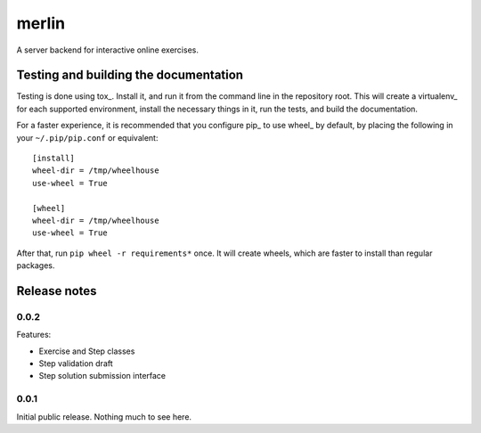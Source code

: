 ========
 merlin
========

A server backend for interactive online exercises.

Testing and building the documentation
======================================

Testing is done using tox_. Install it, and run it from the command
line in the repository root. This will create a virtualenv_ for each
supported environment, install the necessary things in it, run the
tests, and build the documentation.

For a faster experience, it is recommended that you configure pip_ to
use wheel_ by default, by placing the following in your
``~/.pip/pip.conf`` or equivalent::

  [install]
  wheel-dir = /tmp/wheelhouse
  use-wheel = True

  [wheel]
  wheel-dir = /tmp/wheelhouse
  use-wheel = True

After that, run ``pip wheel -r requirements*`` once. It will create
wheels, which are faster to install than regular packages.

.. _tox:: https://testrun.org/tox/
.. _virtualenv:: https://pypi.python.org/pypi/virtualenv/
.. _pip:: http://www.pip-installer.org/en/latest/
.. _wheel:: http://wheel.readthedocs.org/en/latest/

Release notes
=============

0.0.2
-----

Features:

- Exercise and Step classes
- Step validation draft
- Step solution submission interface

0.0.1
-----

Initial public release. Nothing much to see here.

